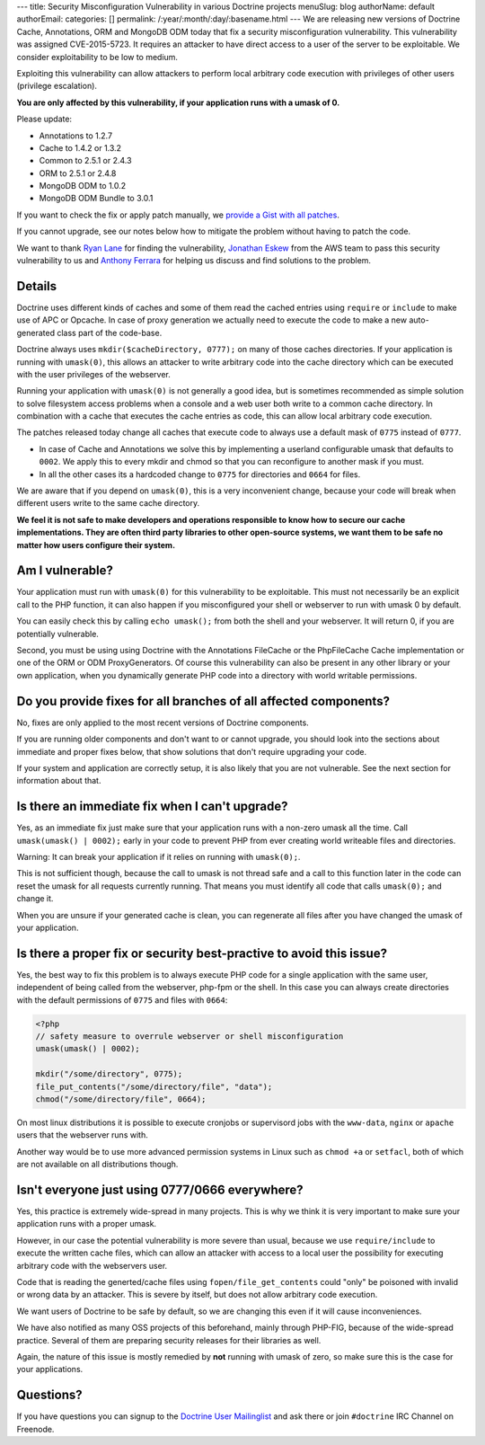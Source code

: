 ---
title: Security Misconfiguration Vulnerability in various Doctrine projects
menuSlug: blog
authorName: default
authorEmail: 
categories: []
permalink: /:year/:month/:day/:basename.html
---
We are releasing new versions of Doctrine Cache, Annotations, ORM and MongoDB
ODM today that fix a security misconfiguration vulnerability. This
vulnerability was assigned CVE-2015-5723. It requires an attacker to have
direct access to a user of the server to be exploitable. We consider
exploitability to be low to medium.

Exploiting this vulnerability can allow attackers to perform local arbitrary
code execution with privileges of other users (privilege escalation).

**You are only affected by this vulnerability, if your application runs with a umask of 0.**

Please update:

- Annotations to 1.2.7
- Cache to 1.4.2 or 1.3.2
- Common to 2.5.1 or 2.4.3
- ORM to 2.5.1 or 2.4.8
- MongoDB ODM to 1.0.2
- MongoDB ODM Bundle to 3.0.1

If you want to check the fix or apply patch manually, we `provide a Gist with all patches
<https://gist.github.com/beberlei/dc6e4b018988cba7e211>`_.

If you cannot upgrade, see our notes below how to mitigate the problem without
having to patch the code.

We want to thank `Ryan Lane <https://twitter.com/squiddlane>`_ for finding the
vulnerability, `Jonathan Eskew <https://github.com/jeskew>`_ from the AWS team
to pass this security vulnerability to us and `Anthony Ferrara
<https://twitter.com/ircmaxell>`_ for helping us discuss and find solutions to
the problem.

Details
-------

Doctrine uses different kinds of caches and some of them read the cached
entries using ``require`` or ``include`` to make use of APC or Opcache.
In case of proxy generation we actually need to execute the code to make
a new auto-generated class part of the code-base.

Doctrine always uses ``mkdir($cacheDirectory, 0777);`` on many of those caches
directories. If your application is running with ``umask(0)``, this allows an
attacker to write arbitrary code into the cache directory which can be executed
with the user privileges of the webserver.

Running your application with ``umask(0)`` is not generally a good idea, but is
sometimes recommended as simple solution to solve filesystem access problems
when a console and a web user both write to a common cache directory. In
combination with a cache that executes the cache entries as code, this can
allow local arbitrary code execution.

The patches released today change all caches that execute code to always use a
default mask of ``0775`` instead of ``0777``.

- In case of Cache and Annotations we solve this by implementing a userland configurable umask 
  that defaults to ``0002``. We apply this to every mkdir and chmod so that you can reconfigure
  to another mask if you must.
- In all the other cases its a hardcoded change to ``0775`` for directories and
  ``0664`` for files.

We are aware that if you depend on ``umask(0)``, this is a very inconvenient
change, because your code will break when different users write to the same
cache directory.

**We feel it is not safe to make developers and operations responsible to know
how to secure our cache implementations. They are often third party libraries
to other open-source systems, we want them to be safe no matter how users
configure their system.**

Am I vulnerable?
----------------

Your application must run with ``umask(0)`` for this vulnerability to be
exploitable. This must not necessarily be an explicit call to the PHP function,
it can also happen if you misconfigured your shell or webserver to run with
umask 0 by default.

You can easily check this by calling ``echo umask();`` from both the shell and
your webserver. It will return 0, if you are potentially vulnerable.

Second, you must be using using Doctrine with the Annotations FileCache or the
PhpFileCache Cache implementation or one of the ORM or ODM ProxyGenerators. Of
course this vulnerability can also be present in any other library or your own
application, when you dynamically generate PHP code into a directory with world
writable permissions.

Do you provide fixes for all branches of all affected components?
-----------------------------------------------------------------

No, fixes are only applied to the most recent versions of Doctrine components.

If you are running older components and don't want to or cannot upgrade, you
should look into the sections about immediate and proper fixes below, that show
solutions that don't require upgrading your code.

If your system and application are correctly setup, it is also likely that you
are not vulnerable. See the next section for information about that.

Is there an immediate fix when I can't upgrade?
-----------------------------------------------

Yes, as an immediate fix just make sure that your application runs with a
non-zero umask all the time. Call ``umask(umask() | 0002);`` early in your code
to prevent PHP from ever creating world writeable files and directories.

Warning: It can break your application if it relies on running with ``umask(0);``.

This is not sufficient though, because the call to umask is not thread safe and
a call to this function later in the code can reset the umask for all requests
currently running. That means you must identify all code that calls
``umask(0);`` and change it.

When you are unsure if your generated cache is clean, you can regenerate all
files after you have changed the umask of your application.

Is there a proper fix or security best-practive to avoid this issue?
--------------------------------------------------------------------

Yes, the best way to fix this problem is to always execute PHP code for a single
application with the same user, independent of being called from the webserver,
php-fpm or the shell. In this case you can always create directories with the
default permissions of ``0775`` and files with ``0664``:

.. code-block:: php

    <?php
    // safety measure to overrule webserver or shell misconfiguration
    umask(umask() | 0002); 

    mkdir("/some/directory", 0775);
    file_put_contents("/some/directory/file", "data");
    chmod("/some/directory/file", 0664);

On most linux distributions it is possible to execute cronjobs or supervisord
jobs with the ``www-data``, ``nginx`` or ``apache`` users that the webserver
runs with.

Another way would be to use more advanced permission systems in Linux such as
``chmod +a`` or ``setfacl``, both of which are not available on all
distributions though.

Isn't everyone just using 0777/0666 everywhere?
-----------------------------------------------

Yes, this practice is extremely wide-spread in many projects. This is why we
think it is very important to make sure your application runs with a proper
umask.

However, in our case the potential vulnerability is more severe than usual,
because we use ``require/include`` to execute the written cache files, which
can allow an attacker with access to a local user the possibility for executing
arbitrary code with the webservers user.

Code that is reading the generted/cache files using ``fopen/file_get_contents``
could "only" be poisoned with invalid or wrong data by an attacker. This is
severe by itself, but does not allow arbitrary code execution.

We want users of Doctrine to be safe by default, so we are changing this even
if it will cause inconveniences.

We have also notified as many OSS projects of this beforehand, mainly through
PHP-FIG, because of the wide-spread practice. Several of them are preparing
security releases for their libraries as well.

Again, the nature of this issue is mostly remedied by **not** running with
umask of zero, so make sure this is the case for your applications.

Questions?
----------

If you have questions you can signup to the `Doctrine User Mailinglist
<https://groups.google.com/forum/#!forum/doctrine-user>`_ and ask there or join
``#doctrine`` IRC Channel on Freenode.
